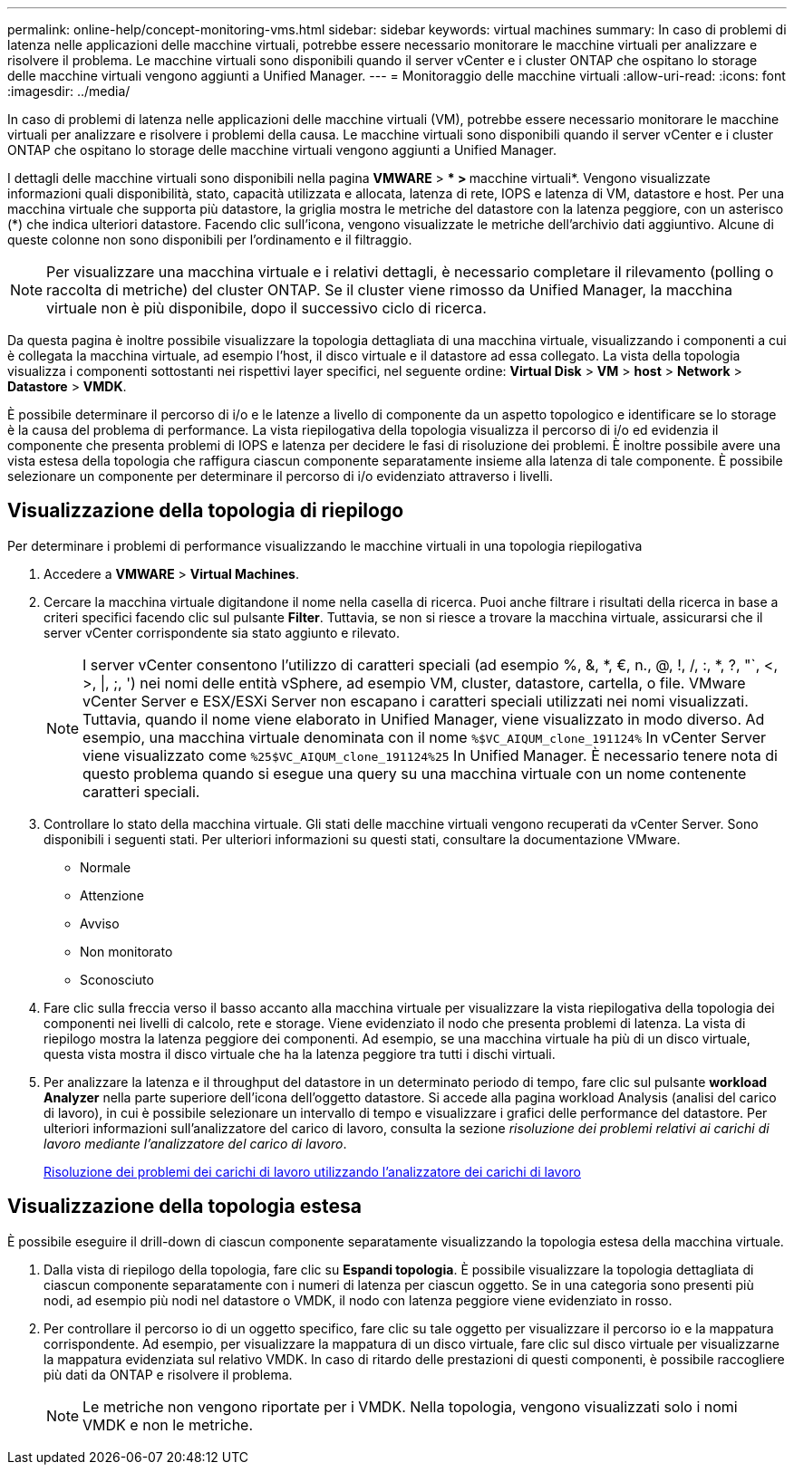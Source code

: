 ---
permalink: online-help/concept-monitoring-vms.html 
sidebar: sidebar 
keywords: virtual machines 
summary: In caso di problemi di latenza nelle applicazioni delle macchine virtuali, potrebbe essere necessario monitorare le macchine virtuali per analizzare e risolvere il problema. Le macchine virtuali sono disponibili quando il server vCenter e i cluster ONTAP che ospitano lo storage delle macchine virtuali vengono aggiunti a Unified Manager. 
---
= Monitoraggio delle macchine virtuali
:allow-uri-read: 
:icons: font
:imagesdir: ../media/


[role="lead"]
In caso di problemi di latenza nelle applicazioni delle macchine virtuali (VM), potrebbe essere necessario monitorare le macchine virtuali per analizzare e risolvere i problemi della causa. Le macchine virtuali sono disponibili quando il server vCenter e i cluster ONTAP che ospitano lo storage delle macchine virtuali vengono aggiunti a Unified Manager.

I dettagli delle macchine virtuali sono disponibili nella pagina *VMWARE* > *** > **macchine virtuali*. Vengono visualizzate informazioni quali disponibilità, stato, capacità utilizzata e allocata, latenza di rete, IOPS e latenza di VM, datastore e host. Per una macchina virtuale che supporta più datastore, la griglia mostra le metriche del datastore con la latenza peggiore, con un asterisco (*) che indica ulteriori datastore. Facendo clic sull'icona, vengono visualizzate le metriche dell'archivio dati aggiuntivo. Alcune di queste colonne non sono disponibili per l'ordinamento e il filtraggio.

[NOTE]
====
Per visualizzare una macchina virtuale e i relativi dettagli, è necessario completare il rilevamento (polling o raccolta di metriche) del cluster ONTAP. Se il cluster viene rimosso da Unified Manager, la macchina virtuale non è più disponibile, dopo il successivo ciclo di ricerca.

====
Da questa pagina è inoltre possibile visualizzare la topologia dettagliata di una macchina virtuale, visualizzando i componenti a cui è collegata la macchina virtuale, ad esempio l'host, il disco virtuale e il datastore ad essa collegato. La vista della topologia visualizza i componenti sottostanti nei rispettivi layer specifici, nel seguente ordine: *Virtual Disk* > *VM* > *host* > *Network* > *Datastore* > *VMDK*.

È possibile determinare il percorso di i/o e le latenze a livello di componente da un aspetto topologico e identificare se lo storage è la causa del problema di performance. La vista riepilogativa della topologia visualizza il percorso di i/o ed evidenzia il componente che presenta problemi di IOPS e latenza per decidere le fasi di risoluzione dei problemi. È inoltre possibile avere una vista estesa della topologia che raffigura ciascun componente separatamente insieme alla latenza di tale componente. È possibile selezionare un componente per determinare il percorso di i/o evidenziato attraverso i livelli.



== Visualizzazione della topologia di riepilogo

Per determinare i problemi di performance visualizzando le macchine virtuali in una topologia riepilogativa

. Accedere a *VMWARE* > *Virtual Machines*.
. Cercare la macchina virtuale digitandone il nome nella casella di ricerca. Puoi anche filtrare i risultati della ricerca in base a criteri specifici facendo clic sul pulsante *Filter*. Tuttavia, se non si riesce a trovare la macchina virtuale, assicurarsi che il server vCenter corrispondente sia stato aggiunto e rilevato.
+
[NOTE]
====
I server vCenter consentono l'utilizzo di caratteri speciali (ad esempio %, &, *, €, n., @, !, /, :, *, ?, "`, <, >, |, ;, ') nei nomi delle entità vSphere, ad esempio VM, cluster, datastore, cartella, o file. VMware vCenter Server e ESX/ESXi Server non escapano i caratteri speciali utilizzati nei nomi visualizzati. Tuttavia, quando il nome viene elaborato in Unified Manager, viene visualizzato in modo diverso. Ad esempio, una macchina virtuale denominata con il nome `%$VC_AIQUM_clone_191124%` In vCenter Server viene visualizzato come `%25$VC_AIQUM_clone_191124%25` In Unified Manager. È necessario tenere nota di questo problema quando si esegue una query su una macchina virtuale con un nome contenente caratteri speciali.

====
. Controllare lo stato della macchina virtuale. Gli stati delle macchine virtuali vengono recuperati da vCenter Server. Sono disponibili i seguenti stati. Per ulteriori informazioni su questi stati, consultare la documentazione VMware.
+
** Normale
** Attenzione
** Avviso
** Non monitorato
** Sconosciuto


. Fare clic sulla freccia verso il basso accanto alla macchina virtuale per visualizzare la vista riepilogativa della topologia dei componenti nei livelli di calcolo, rete e storage. Viene evidenziato il nodo che presenta problemi di latenza. La vista di riepilogo mostra la latenza peggiore dei componenti. Ad esempio, se una macchina virtuale ha più di un disco virtuale, questa vista mostra il disco virtuale che ha la latenza peggiore tra tutti i dischi virtuali.
. Per analizzare la latenza e il throughput del datastore in un determinato periodo di tempo, fare clic sul pulsante *workload Analyzer* nella parte superiore dell'icona dell'oggetto datastore. Si accede alla pagina workload Analysis (analisi del carico di lavoro), in cui è possibile selezionare un intervallo di tempo e visualizzare i grafici delle performance del datastore. Per ulteriori informazioni sull'analizzatore del carico di lavoro, consulta la sezione _risoluzione dei problemi relativi ai carichi di lavoro mediante l'analizzatore del carico di lavoro_.
+
xref:concept-troubleshooting-workloads-using-the-workload-analyzer.adoc[Risoluzione dei problemi dei carichi di lavoro utilizzando l'analizzatore dei carichi di lavoro]





== Visualizzazione della topologia estesa

È possibile eseguire il drill-down di ciascun componente separatamente visualizzando la topologia estesa della macchina virtuale.

. Dalla vista di riepilogo della topologia, fare clic su *Espandi topologia*. È possibile visualizzare la topologia dettagliata di ciascun componente separatamente con i numeri di latenza per ciascun oggetto. Se in una categoria sono presenti più nodi, ad esempio più nodi nel datastore o VMDK, il nodo con latenza peggiore viene evidenziato in rosso.
. Per controllare il percorso io di un oggetto specifico, fare clic su tale oggetto per visualizzare il percorso io e la mappatura corrispondente. Ad esempio, per visualizzare la mappatura di un disco virtuale, fare clic sul disco virtuale per visualizzarne la mappatura evidenziata sul relativo VMDK. In caso di ritardo delle prestazioni di questi componenti, è possibile raccogliere più dati da ONTAP e risolvere il problema.
+
[NOTE]
====
Le metriche non vengono riportate per i VMDK. Nella topologia, vengono visualizzati solo i nomi VMDK e non le metriche.

====

